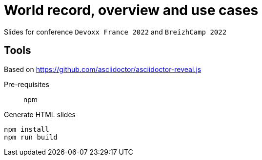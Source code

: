 = World record, overview and use cases

Slides for conference `Devoxx France 2022` and `BreizhCamp 2022`

== Tools

Based on https://github.com/asciidoctor/asciidoctor-reveal.js

Pre-requisites:: npm

.Generate HTML slides
[source]
----
npm install
npm run build
----